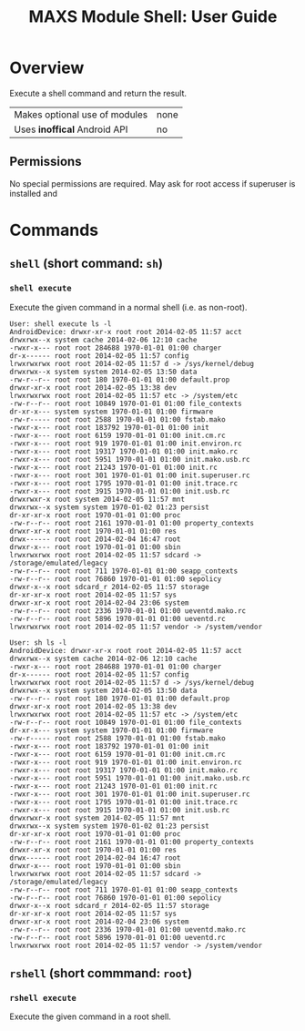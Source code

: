 #+TITLE:        MAXS Module Shell: User Guide
#+AUTHOR:       Florian Schmaus
#+EMAIL:        flo@geekplace.eu
#+OPTIONS:      author:nil
#+STARTUP:      noindent

* Overview

Execute a shell command and return the result.

| Makes optional use of modules | none |
| Uses *inoffical* Android API  | no   |

** Permissions

No special permissions are required. May ask for root access if
superuser is installed and 

* Commands

** =shell= (short command: =sh=)

*** =shell execute=

Execute the given command in a normal shell (i.e. as non-root).

#+BEGIN_SRC
User: shell execute ls -l
AndroidDevice: drwxr-xr-x root root 2014-02-05 11:57 acct
drwxrwx--x system cache 2014-02-06 12:10 cache
-rwxr-x--- root root 284688 1970-01-01 01:00 charger
dr-x------ root root 2014-02-05 11:57 config
lrwxrwxrwx root root 2014-02-05 11:57 d -> /sys/kernel/debug
drwxrwx--x system system 2014-02-05 13:50 data
-rw-r--r-- root root 180 1970-01-01 01:00 default.prop
drwxr-xr-x root root 2014-02-05 13:38 dev
lrwxrwxrwx root root 2014-02-05 11:57 etc -> /system/etc
-rw-r--r-- root root 10849 1970-01-01 01:00 file_contexts
dr-xr-x--- system system 1970-01-01 01:00 firmware
-rw-r----- root root 2588 1970-01-01 01:00 fstab.mako
-rwxr-x--- root root 183792 1970-01-01 01:00 init
-rwxr-x--- root root 6159 1970-01-01 01:00 init.cm.rc
-rwxr-x--- root root 919 1970-01-01 01:00 init.environ.rc
-rwxr-x--- root root 19317 1970-01-01 01:00 init.mako.rc
-rwxr-x--- root root 5951 1970-01-01 01:00 init.mako.usb.rc
-rwxr-x--- root root 21243 1970-01-01 01:00 init.rc
-rwxr-x--- root root 301 1970-01-01 01:00 init.superuser.rc
-rwxr-x--- root root 1795 1970-01-01 01:00 init.trace.rc
-rwxr-x--- root root 3915 1970-01-01 01:00 init.usb.rc
drwxrwxr-x root system 2014-02-05 11:57 mnt
drwxrwx--x system system 1970-01-02 01:23 persist
dr-xr-xr-x root root 1970-01-01 01:00 proc
-rw-r--r-- root root 2161 1970-01-01 01:00 property_contexts
drwxr-xr-x root root 1970-01-01 01:00 res
drwx------ root root 2014-02-04 16:47 root
drwxr-x--- root root 1970-01-01 01:00 sbin
lrwxrwxrwx root root 2014-02-05 11:57 sdcard -> /storage/emulated/legacy
-rw-r--r-- root root 711 1970-01-01 01:00 seapp_contexts
-rw-r--r-- root root 76860 1970-01-01 01:00 sepolicy
drwxr-x--x root sdcard_r 2014-02-05 11:57 storage
dr-xr-xr-x root root 2014-02-05 11:57 sys
drwxr-xr-x root root 2014-02-04 23:06 system
-rw-r--r-- root root 2336 1970-01-01 01:00 ueventd.mako.rc
-rw-r--r-- root root 5896 1970-01-01 01:00 ueventd.rc
lrwxrwxrwx root root 2014-02-05 11:57 vendor -> /system/vendor
#+END_SRC

#+BEGIN_SRC
User: sh ls -l
AndroidDevice: drwxr-xr-x root root 2014-02-05 11:57 acct
drwxrwx--x system cache 2014-02-06 12:10 cache
-rwxr-x--- root root 284688 1970-01-01 01:00 charger
dr-x------ root root 2014-02-05 11:57 config
lrwxrwxrwx root root 2014-02-05 11:57 d -> /sys/kernel/debug
drwxrwx--x system system 2014-02-05 13:50 data
-rw-r--r-- root root 180 1970-01-01 01:00 default.prop
drwxr-xr-x root root 2014-02-05 13:38 dev
lrwxrwxrwx root root 2014-02-05 11:57 etc -> /system/etc
-rw-r--r-- root root 10849 1970-01-01 01:00 file_contexts
dr-xr-x--- system system 1970-01-01 01:00 firmware
-rw-r----- root root 2588 1970-01-01 01:00 fstab.mako
-rwxr-x--- root root 183792 1970-01-01 01:00 init
-rwxr-x--- root root 6159 1970-01-01 01:00 init.cm.rc
-rwxr-x--- root root 919 1970-01-01 01:00 init.environ.rc
-rwxr-x--- root root 19317 1970-01-01 01:00 init.mako.rc
-rwxr-x--- root root 5951 1970-01-01 01:00 init.mako.usb.rc
-rwxr-x--- root root 21243 1970-01-01 01:00 init.rc
-rwxr-x--- root root 301 1970-01-01 01:00 init.superuser.rc
-rwxr-x--- root root 1795 1970-01-01 01:00 init.trace.rc
-rwxr-x--- root root 3915 1970-01-01 01:00 init.usb.rc
drwxrwxr-x root system 2014-02-05 11:57 mnt
drwxrwx--x system system 1970-01-02 01:23 persist
dr-xr-xr-x root root 1970-01-01 01:00 proc
-rw-r--r-- root root 2161 1970-01-01 01:00 property_contexts
drwxr-xr-x root root 1970-01-01 01:00 res
drwx------ root root 2014-02-04 16:47 root
drwxr-x--- root root 1970-01-01 01:00 sbin
lrwxrwxrwx root root 2014-02-05 11:57 sdcard -> /storage/emulated/legacy
-rw-r--r-- root root 711 1970-01-01 01:00 seapp_contexts
-rw-r--r-- root root 76860 1970-01-01 01:00 sepolicy
drwxr-x--x root sdcard_r 2014-02-05 11:57 storage
dr-xr-xr-x root root 2014-02-05 11:57 sys
drwxr-xr-x root root 2014-02-04 23:06 system
-rw-r--r-- root root 2336 1970-01-01 01:00 ueventd.mako.rc
-rw-r--r-- root root 5896 1970-01-01 01:00 ueventd.rc
lrwxrwxrwx root root 2014-02-05 11:57 vendor -> /system/vendor
#+END_SRC

** =rshell= (short commmand: =root=)

*** =rshell execute=

Execute the given command in a root shell.
